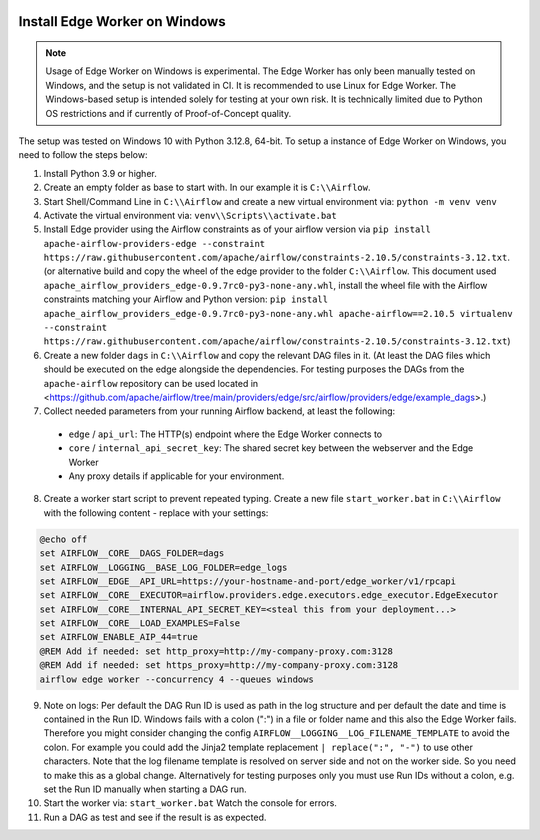  .. Licensed to the Apache Software Foundation (ASF) under one
    or more contributor license agreements.  See the NOTICE file
    distributed with this work for additional information
    regarding copyright ownership.  The ASF licenses this file
    to you under the Apache License, Version 2.0 (the
    "License"); you may not use this file except in compliance
    with the License.  You may obtain a copy of the License at

 ..   http://www.apache.org/licenses/LICENSE-2.0

 .. Unless required by applicable law or agreed to in writing,
    software distributed under the License is distributed on an
    "AS IS" BASIS, WITHOUT WARRANTIES OR CONDITIONS OF ANY
    KIND, either express or implied.  See the License for the
    specific language governing permissions and limitations
    under the License.

Install Edge Worker on Windows
==============================

.. note::

    Usage of Edge Worker on Windows is experimental. The Edge Worker has only been manually tested on Windows,
    and the setup is not validated in CI. It is recommended to use Linux for Edge Worker. The
    Windows-based setup is intended solely for testing at your own risk. It is technically limited
    due to Python OS restrictions and if currently of Proof-of-Concept quality.


The setup was tested on Windows 10 with Python 3.12.8, 64-bit.
To setup a instance of Edge Worker on Windows, you need to follow the steps below:

1. Install Python 3.9 or higher.
2. Create an empty folder as base to start with. In our example it is ``C:\\Airflow``.
3. Start Shell/Command Line in ``C:\\Airflow`` and create a new virtual environment via: ``python -m venv venv``
4. Activate the virtual environment via: ``venv\\Scripts\\activate.bat``
5. Install Edge provider using the Airflow constraints as of your airflow version via
   ``pip install apache-airflow-providers-edge --constraint https://raw.githubusercontent.com/apache/airflow/constraints-2.10.5/constraints-3.12.txt``.
   (or alternative build and copy the wheel of the edge provider to the folder ``C:\\Airflow``.
   This document used ``apache_airflow_providers_edge-0.9.7rc0-py3-none-any.whl``, install the wheel file with the
   Airflow constraints matching your Airflow and Python version:
   ``pip install apache_airflow_providers_edge-0.9.7rc0-py3-none-any.whl apache-airflow==2.10.5 virtualenv --constraint https://raw.githubusercontent.com/apache/airflow/constraints-2.10.5/constraints-3.12.txt``)
6. Create a new folder ``dags`` in ``C:\\Airflow`` and copy the relevant DAG files in it.
   (At least the DAG files which should be executed on the edge alongside the dependencies. For testing purposes
   the DAGs from the ``apache-airflow`` repository can be used located in
   <https://github.com/apache/airflow/tree/main/providers/edge/src/airflow/providers/edge/example_dags>.)
7. Collect needed parameters from your running Airflow backend, at least the following:

  - ``edge`` / ``api_url``: The HTTP(s) endpoint where the Edge Worker connects to
  - ``core`` / ``internal_api_secret_key``: The shared secret key between the webserver and the Edge Worker
  - Any proxy details if applicable for your environment.

8. Create a worker start script to prevent repeated typing. Create a new file ``start_worker.bat`` in
   ``C:\\Airflow`` with the following content - replace with your settings:

.. code-block:: bash

    @echo off
    set AIRFLOW__CORE__DAGS_FOLDER=dags
    set AIRFLOW__LOGGING__BASE_LOG_FOLDER=edge_logs
    set AIRFLOW__EDGE__API_URL=https://your-hostname-and-port/edge_worker/v1/rpcapi
    set AIRFLOW__CORE__EXECUTOR=airflow.providers.edge.executors.edge_executor.EdgeExecutor
    set AIRFLOW__CORE__INTERNAL_API_SECRET_KEY=<steal this from your deployment...>
    set AIRFLOW__CORE__LOAD_EXAMPLES=False
    set AIRFLOW_ENABLE_AIP_44=true
    @REM Add if needed: set http_proxy=http://my-company-proxy.com:3128
    @REM Add if needed: set https_proxy=http://my-company-proxy.com:3128
    airflow edge worker --concurrency 4 --queues windows

9. Note on logs: Per default the DAG Run ID is used as path in the log structure and per default the date and time
   is contained in the Run ID. Windows fails with a colon (":") in a file or folder name and this also
   the Edge Worker fails.
   Therefore you might consider changing the config ``AIRFLOW__LOGGING__LOG_FILENAME_TEMPLATE`` to avoid the colon.
   For example you could add the Jinja2 template replacement ``| replace(":", "-")`` to use other characters.
   Note that the log filename template is resolved on server side and not on the worker side. So you need to make
   this as a global change.
   Alternatively for testing purposes only you must use Run IDs without a colon, e.g. set the Run ID manually when
   starting a DAG run.
10. Start the worker via: ``start_worker.bat``
    Watch the console for errors.
11. Run a DAG as test and see if the result is as expected.
